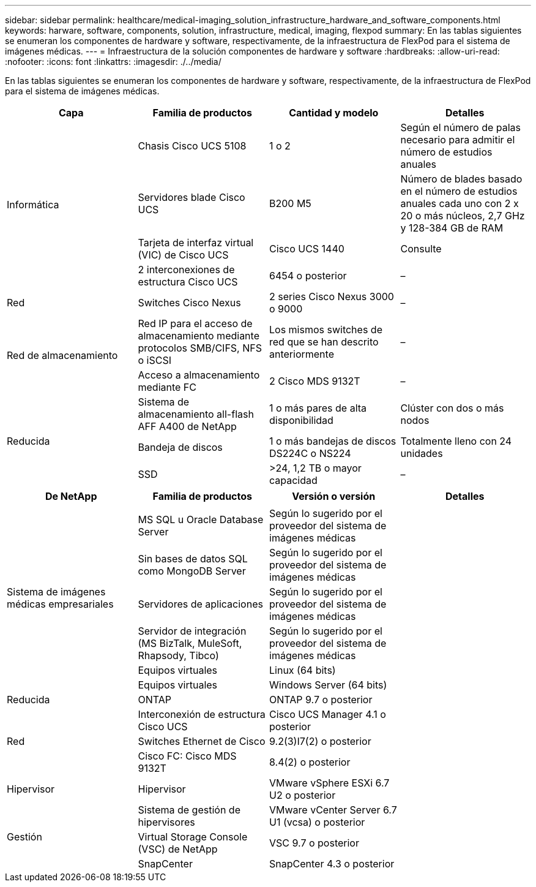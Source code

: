 ---
sidebar: sidebar 
permalink: healthcare/medical-imaging_solution_infrastructure_hardware_and_software_components.html 
keywords: harware, software, components, solution, infrastructure, medical, imaging, flexpod 
summary: En las tablas siguientes se enumeran los componentes de hardware y software, respectivamente, de la infraestructura de FlexPod para el sistema de imágenes médicas. 
---
= Infraestructura de la solución componentes de hardware y software
:hardbreaks:
:allow-uri-read: 
:nofooter: 
:icons: font
:linkattrs: 
:imagesdir: ./../media/


En las tablas siguientes se enumeran los componentes de hardware y software, respectivamente, de la infraestructura de FlexPod para el sistema de imágenes médicas.

|===
| Capa | Familia de productos | Cantidad y modelo | Detalles 


.4+| Informática | Chasis Cisco UCS 5108 | 1 o 2 | Según el número de palas necesario para admitir el número de estudios anuales 


| Servidores blade Cisco UCS | B200 M5 | Número de blades basado en el número de estudios anuales cada uno con 2 x 20 o más núcleos, 2,7 GHz y 128-384 GB de RAM 


| Tarjeta de interfaz virtual (VIC) de Cisco UCS | Cisco UCS 1440 | Consulte 


| 2 interconexiones de estructura Cisco UCS | 6454 o posterior | – 


| Red | Switches Cisco Nexus | 2 series Cisco Nexus 3000 o 9000 | – 


.2+| Red de almacenamiento | Red IP para el acceso de almacenamiento mediante protocolos SMB/CIFS, NFS o iSCSI | Los mismos switches de red que se han descrito anteriormente | – 


| Acceso a almacenamiento mediante FC | 2 Cisco MDS 9132T | – 


.3+| Reducida | Sistema de almacenamiento all-flash AFF A400 de NetApp | 1 o más pares de alta disponibilidad | Clúster con dos o más nodos 


| Bandeja de discos | 1 o más bandejas de discos DS224C o NS224 | Totalmente lleno con 24 unidades 


| SSD | >24, 1,2 TB o mayor capacidad | – 
|===
|===
| De NetApp | Familia de productos | Versión o versión | Detalles 


.7+| Sistema de imágenes médicas empresariales |  |  |  


| MS SQL u Oracle Database Server | Según lo sugerido por el proveedor del sistema de imágenes médicas |  


| Sin bases de datos SQL como MongoDB Server | Según lo sugerido por el proveedor del sistema de imágenes médicas |  


| Servidores de aplicaciones | Según lo sugerido por el proveedor del sistema de imágenes médicas |  


| Servidor de integración (MS BizTalk, MuleSoft, Rhapsody, Tibco) | Según lo sugerido por el proveedor del sistema de imágenes médicas |  


| Equipos virtuales | Linux (64 bits) |  


| Equipos virtuales | Windows Server (64 bits) |  


| Reducida | ONTAP | ONTAP 9.7 o posterior |  


.3+| Red | Interconexión de estructura Cisco UCS | Cisco UCS Manager 4.1 o posterior |  


| Switches Ethernet de Cisco | 9.2(3)I7(2) o posterior |  


| Cisco FC: Cisco MDS 9132T | 8.4(2) o posterior |  


| Hipervisor | Hipervisor | VMware vSphere ESXi 6.7 U2 o posterior |  


.3+| Gestión | Sistema de gestión de hipervisores | VMware vCenter Server 6.7 U1 (vcsa) o posterior |  


| Virtual Storage Console (VSC) de NetApp | VSC 9.7 o posterior |  


| SnapCenter | SnapCenter 4.3 o posterior |  
|===